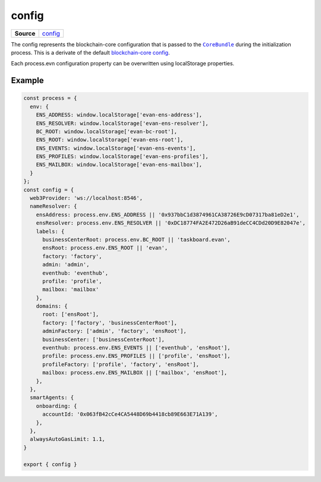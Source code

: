 ======
config
======

.. list-table:: 
   :widths: auto
   :stub-columns: 1

   * - Source
     - `config <https://github.com/evannetwork/ui-dapp-browser/tree/develop/src/app/config.ts>`__

The config represents the blockchain-core configuration that is passed to the |source CoreBundle|_ during the initialization process. This is a derivate of the default `blockchain-core config <https://github.com/evannetwork/api-blockchain-core/blob/develop/src/config.ts>`_.

Each process.evn configuration property can be overwritten using localStorage properties.

-------
Example
-------

.. code-block:: typescript

  const process = {
    env: {
      ENS_ADDRESS: window.localStorage['evan-ens-address'],
      ENS_RESOLVER: window.localStorage['evan-ens-resolver'],
      BC_ROOT: window.localStorage['evan-bc-root'],
      ENS_ROOT: window.localStorage['evan-ens-root'],
      ENS_EVENTS: window.localStorage['evan-ens-events'],
      ENS_PROFILES: window.localStorage['evan-ens-profiles'],
      ENS_MAILBOX: window.localStorage['evan-ens-mailbox'],
    }
  };
  const config = {
    web3Provider: 'ws://localhost:8546',
    nameResolver: {
      ensAddress: process.env.ENS_ADDRESS || '0x937bbC1d3874961CA38726E9cD07317ba81eD2e1',
      ensResolver: process.env.ENS_RESOLVER || '0xDC18774FA2E472D26aB91deCC4CDd20D9E82047e',
      labels: {
        businessCenterRoot: process.env.BC_ROOT || 'taskboard.evan',
        ensRoot: process.env.ENS_ROOT || 'evan',
        factory: 'factory',
        admin: 'admin',
        eventhub: 'eventhub',
        profile: 'profile',
        mailbox: 'mailbox'
      },
      domains: {
        root: ['ensRoot'],
        factory: ['factory', 'businessCenterRoot'],
        adminFactory: ['admin', 'factory', 'ensRoot'],
        businessCenter: ['businessCenterRoot'],
        eventhub: process.env.ENS_EVENTS || ['eventhub', 'ensRoot'],
        profile: process.env.ENS_PROFILES || ['profile', 'ensRoot'],
        profileFactory: ['profile', 'factory', 'ensRoot'],
        mailbox: process.env.ENS_MAILBOX || ['mailbox', 'ensRoot'],
      },
    },
    smartAgents: {
      onboarding: {
        accountId: '0x063fB42cCe4CA5448D69b4418cb89E663E71A139',
      },
    },
    alwaysAutoGasLimit: 1.1,
  }

  export { config }


.. |source CoreBundle| replace:: ``CoreBundle``
.. _source CoreBundle: https://github.com/evannetwork/api-blockchain-core/blob/develop/src/dist/index.js.ts
